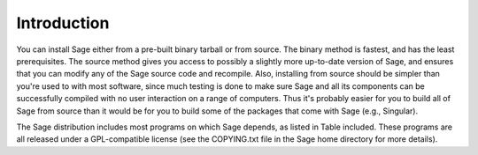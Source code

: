 Introduction
============

You can install Sage either from a pre-built binary tarball or from
source. The binary method is fastest, and has the least
prerequisites. The source method gives you access to possibly a
slightly more up-to-date version of Sage, and ensures that you can
modify any of the Sage source code and recompile. Also, installing
from source should be simpler than you're used to with most
software, since much testing is done to make sure Sage and all its
components can be successfully compiled with no user interaction on
a range of computers. Thus it's probably easier for you to build
all of Sage from source than it would be for you to build some of
the packages that come with Sage (e.g., Singular).

The Sage distribution includes most programs on which Sage depends,
as listed in Table included. These programs are all released under
a GPL-compatible license (see the COPYING.txt file in the Sage home
directory for more details).
